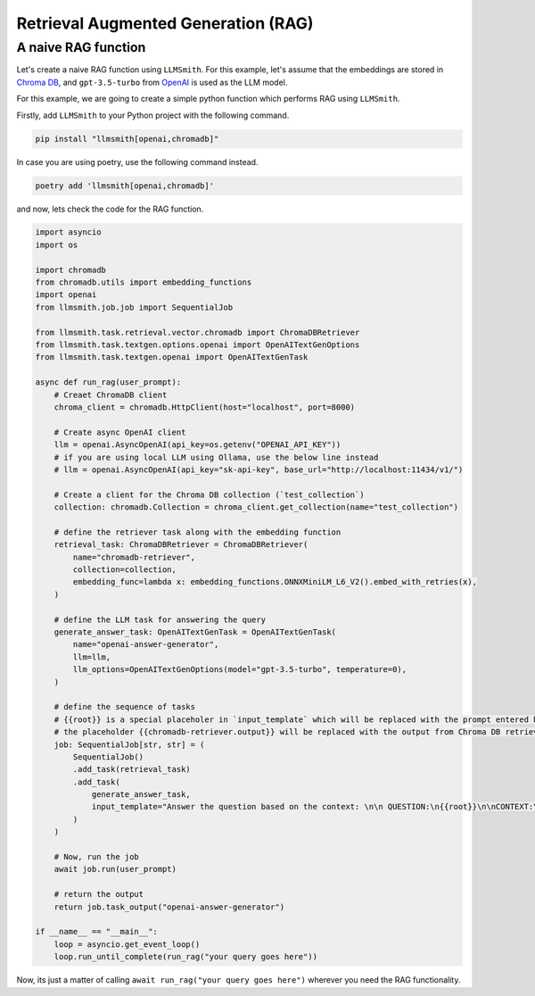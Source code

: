 Retrieval Augmented Generation (RAG)
====================================

A naive RAG function
--------------------

Let's create a naive RAG function using ``LLMSmith``. For this example, let's assume that the embeddings are stored in `Chroma DB <https://www.trychroma.com/>`_, and ``gpt-3.5-turbo`` from `OpenAI <https://openai.com/>`_ is used as the LLM model.

For this example, we are going to create a simple python function which performs RAG using ``LLMSmith``.

Firstly, add ``LLMSmith`` to your Python project with the following command.

.. code-block:: console

    pip install "llmsmith[openai,chromadb]"

In case you are using poetry, use the following command instead.

.. code-block:: console

    poetry add 'llmsmith[openai,chromadb]'

and now, lets check the code for the RAG function.

.. code-block:: python

    import asyncio
    import os

    import chromadb
    from chromadb.utils import embedding_functions
    import openai
    from llmsmith.job.job import SequentialJob

    from llmsmith.task.retrieval.vector.chromadb import ChromaDBRetriever
    from llmsmith.task.textgen.options.openai import OpenAITextGenOptions
    from llmsmith.task.textgen.openai import OpenAITextGenTask

    async def run_rag(user_prompt):
        # Creaet ChromaDB client
        chroma_client = chromadb.HttpClient(host="localhost", port=8000)

        # Create async OpenAI client
        llm = openai.AsyncOpenAI(api_key=os.getenv("OPENAI_API_KEY"))
        # if you are using local LLM using Ollama, use the below line instead
        # llm = openai.AsyncOpenAI(api_key="sk-api-key", base_url="http://localhost:11434/v1/")

        # Create a client for the Chroma DB collection (`test_collection`)
        collection: chromadb.Collection = chroma_client.get_collection(name="test_collection")

        # define the retriever task along with the embedding function
        retrieval_task: ChromaDBRetriever = ChromaDBRetriever(
            name="chromadb-retriever",
            collection=collection,
            embedding_func=lambda x: embedding_functions.ONNXMiniLM_L6_V2().embed_with_retries(x),
        )

        # define the LLM task for answering the query
        generate_answer_task: OpenAITextGenTask = OpenAITextGenTask(
            name="openai-answer-generator",
            llm=llm,
            llm_options=OpenAITextGenOptions(model="gpt-3.5-turbo", temperature=0),
        )

        # define the sequence of tasks
        # {{root}} is a special placeholer in `input_template` which will be replaced with the prompt entered by the user (`user_prompt`)
        # the placeholder {{chromadb-retriever.output}} will be replaced with the output from Chroma DB retriever task.
        job: SequentialJob[str, str] = (
            SequentialJob()
            .add_task(retrieval_task)
            .add_task(
                generate_answer_task,
                input_template="Answer the question based on the context: \n\n QUESTION:\n{{root}}\n\nCONTEXT:\n{{chromadb-retriever.output}}",
            )
        )

        # Now, run the job
        await job.run(user_prompt)

        # return the output
        return job.task_output("openai-answer-generator")
    
    if __name__ == "__main__":
        loop = asyncio.get_event_loop()
        loop.run_until_complete(run_rag("your query goes here"))

Now, its just a matter of calling ``await run_rag("your query goes here")`` wherever you need the RAG functionality.
